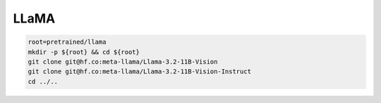 LLaMA
=====

.. code-block:: bash

    root=pretrained/llama
    mkdir -p ${root} && cd ${root}
    git clone git@hf.co:meta-llama/Llama-3.2-11B-Vision
    git clone git@hf.co:meta-llama/Llama-3.2-11B-Vision-Instruct
    cd ../..
